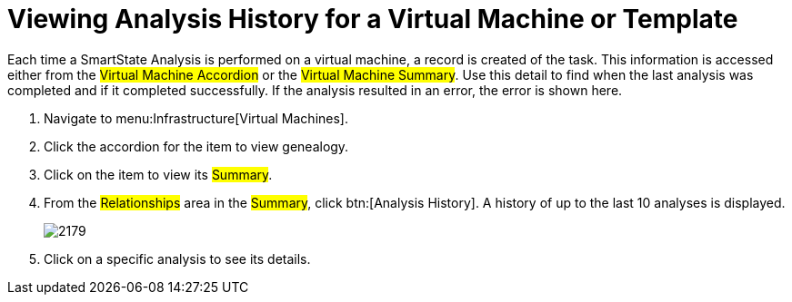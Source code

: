 [[_to_view_analysis_history]]
= Viewing Analysis History for a Virtual Machine or Template

Each time a SmartState Analysis is performed on a virtual machine, a record is created of the task.
This information is accessed either from the #Virtual Machine Accordion# or the #Virtual Machine Summary#.
Use this detail to find when the last analysis was completed and if it completed successfully.
If the analysis resulted in an error, the error is shown here.

. Navigate to menu:Infrastructure[Virtual Machines].
. Click the accordion for the item to view genealogy.
. Click on the item to view its #Summary#.
. From the #Relationships# area in the #Summary#, click btn:[Analysis History].
  A history of up to the last 10 analyses is displayed.
+

image::images/2179.png[]

. Click on a specific analysis to see its details.
